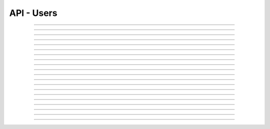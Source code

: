 .. Project-FiFo documentation master file, created by
   Heinz N. Gies on Fri Aug 15 03:25:49 2014.

***********
API - Users
***********

.. http:get:: /users

   Lists all users.

   **Related permissions**

      users -> ID -> list

   **Example request**:

   .. sourcecode:: http

     GET /users HTTP/1.1
     host: cloud.project-fifo.net
     accept: applicaiton/json
     x-snarl-token: 1b2230af-03bb-4bf7-ab49-86fab503bf16

   **Example response**:

   .. sourcecode:: http

     HTTP/1.1 200 OK
     vary: Accept
     content-type: application/json
     x-snarl-token: 1b2230af-03bb-4bf7-ab49-86fab503bf16

     ["b7c658e0-2ddb-46dd-8973-4a59ffc9957e"]


   :reqheader accept: the accepted encoding, valid is ``application/json``
   :reqheader x-snarl-token: the snarl token for this session
   :reqheader x-full-list: true - to get a full list instead of UUIDs
   :reqheader x-full-fields: fields to include in the full list - please see: :http:get:`/users/(uuid:user)`
   :resheader content-type: the returned datatype, usually ``application/json``
   :resheader x-snarl-token: the snarl token for this session

   :status 200: the user list is returned
   :status 403: user is not authoriyed
   :status 503: one or more subsystems could not be reached

____


.. http:post:: /users

   Creates a new user.

   **Related permissions**

      users -> ID -> create
  
   **Example request**:

   .. sourcecode:: http

     POST /api/0.1.0/users HTTP/1.1
     Accept: application/json
     x-snarl-token: b73b7780-7677-430b-81ef-a57427d166b2
     Content-Type: application/json

     {
     "user":"Example",
     "password":"secret"
     }

   **Example response**:

   .. sourcecode:: http

     HTTP/1.1 303 See Other
     x-snarl-token: b73b7780-7677-430b-81ef-a57427d166b2
     vary: accept
     location: /api/0.1.0/users/7df734a1-7332-45da-aa2a-9a3d856fa58a

   :reqheader accept: the accepted encoding, valid is ``application/json``
   :reqheader x-snarl-token: the snarl token for this session
   :reqheader content-type: the returned datatype, usually ``application/json``
   :resheader x-snarl-token: the snarl token for this session

   :status 200: the user list is returned
   :status 303: redirect to the session :http:get:`/users/(uuid:user)`
   :status 403: user is not authorized
   :status 503: one or more subsystems could not be reached

   :>json string user: name of the new user
   :>json string password: password for the new user
  
____


.. http:get:: /users/(uuid:user)

   Returns user with given *uuid*.

   **Related permissions**

      users -> ID -> get

   **Example request**:

   .. sourcecode:: http

     GET /users/b7c658e0-2ddb-46dd-8973-4a59ffc9957e HTTP/1.1
     host: cloud.project-fifo.net
     accept: applicaiton/json
     x-snarl-token: 1b2230af-03bb-4bf7-ab49-86fab503bf16

   **Example response**:

   .. sourcecode:: http

     HTTP/1.1 200 OK
     vary: Accept
     content-type: application/json
     x-snarl-token: 1b2230af-03bb-4bf7-ab49-86fab503bf16

     {
      "uuid": "b7c658e0-2ddb-46dd-8973-4a59ffc9957e",
      "name": "admin",
      "roles": [],
      "org": "",
      "orgs": [],
      "permissions": [["..."]],
      "keys": {"key-id": "ssh-rsa ..."},
      "yubikeys": [],
      "metadata": {}
     }


   :reqheader accept: the accepted encoding, valid is ``application/json``
   :reqheader x-snarl-token: the snarl token for this session
   :resheader content-type: the returned datatype, usually ``application/json``
   :resheader x-snarl-token: the snarl token for this session

   :status 200: the user information is returned
   :status 404: the user was not found
   :status 403: user is not authoriyed
   :status 503: one or more subsystems could not be reached

   :>json string uuid: UUID of the user that is logged in
   :>json string name: name of the user that is logged in
   :>json array roles: list of role-UUIDs the user is a member of
   :>json string org: UUID of the currently active organization of the user
   :>json array orgs: list of org-uuid the user is member of
   :>json array permissions: list of permissions the user is granted
   :>json object keys: SSH public keys registered for the user
   :>json array yubikeys: YubiKey ID's for the user
   :>json object metadata: metadata associated with the user

____


.. http:put:: /users/(uuid:user)

   Changes password for user with given *uuid*.

   **Related permissions**

      users -> ID -> passwd

   **Example request**:

   .. sourcecode:: http

     PUT /api/0.1.0/users/7df734a1-7332-45da-aa2a-9a3d856fa58a HTTP/1.1
     Accept: application/json
     x-snarl-token: b73b7780-7677-430b-81ef-a57427d166b2
     Content-Type: application/json

     {"password":"top secret"}

   **Example response**:

   .. sourcecode:: http

     HTTP/1.1 204 No Content
     x-snarl-token: 1b2230af-03bb-4bf7-ab49-86fab503bf16

   :reqheader accept: the accepted encoding, valid is ``application/json``
   :reqheader x-snarl-token: the snarl token for this session
   :reqheader content-type: the returned datatype, usually ``application/json``
   :resheader x-snarl-token: the snarl token for this session

   :status 204: no content
   :status 403: user is not authorized
   :status 404: the user could not be found.
   :status 503: one or more subsystems could not be reached

   :>json string password: password you want to set for the user

____


.. http:delete:: /users/(uuid:user)

   Deletes user with given *uuid*.

   **Related permissions**

    users -> ID -> delete

   **Example request**:

   .. sourcecode:: http

     DELETE /users/b7c658e0-2ddb-46dd-8973-4a59ffc9957e HTTP/1.1
     host: cloud.project-fifo.net
     x-snarl-token: 1b2230af-03bb-4bf7-ab49-86fab503bf16

   **Example response**:

   .. sourcecode:: http

     HTTP/1.1 204 No Content
     x-snarl-token: 1b2230af-03bb-4bf7-ab49-86fab503bf16

   :reqheader x-snarl-token: the snarl token for this session
   :resheader x-snarl-token: the snarl token for this session

   :status 204: the user was successfully deleted
   :status 404: the user was not found
   :status 503: one or more subsystems could not be reached

____


.. http:get:: /users/(uuid:user)/permissions

   Lists permissions for user with given *uuid*.

   **Related permissions**

     users -> ID -> get

   **Example request**:

   .. sourcecode:: http

     GET /users/b7c658e0-2ddb-46dd-8973-4a59ffc9957e/permissions HTTP/1.1
     host: cloud.project-fifo.net
     accept: applicaiton/json
     x-snarl-token: 1b2230af-03bb-4bf7-ab49-86fab503bf16

   **Example response**:

   .. sourcecode:: http

     HTTP/1.1 200 OK
     vary: Accept
     content-type: application/json
     x-snarl-token: 1b2230af-03bb-4bf7-ab49-86fab503bf16

      [["..."]]


   :reqheader accept: the accepted encoding, valid is ``application/json``
   :reqheader x-snarl-token: the snarl token for this session
   :resheader content-type: the returned datatype, usually ``application/json``
   :resheader x-snarl-token: the snarl token for this session

   :status 200: the user information is returned
   :status 404: the user was not found
   :status 403: user is not authorized
   :status 503: one or more subsystems could not be reached

   :<json array permissions: list of permissions the user is granted

____


.. http:put:: /users/(uuid:user)/permissions/<permission>

   Grants <permission> to user with given *uuid*.

   **Related permissions**

     users -> ID -> grant
     permissions -> PERMISSIONS -> grant

   **Example request**:

   .. sourcecode:: http

     PUT /api/0.1.0/users/7df734a1-7332-45da-aa2a-9a3d856fa58a/permissions/groupings/35c4cfbb-057c-455b-93f8-e93205d44ada/get HTTP/1.1
     Accept: application/json
     x-snarl-token: b73b7780-7677-430b-81ef-a57427d166b2

   **Example response**:

   .. sourcecode:: http

     HTTP/1.1 201 Created
     x-snarl-token: b73b7780-7677-430b-81ef-a57427d166b2
     vary: accept

   :reqheader accept: the accepted encoding, valid is ``application/json``
   :reqheader x-snarl-token: the snarl token for this session
   :resheader x-snarl-token: the snarl token for this session

   :status 201: 
   :status 403: user is not authorized
   :status 404: the user could not be found.
   :status 503: one or more subsystems could not be reached


____


.. http:delete:: /users/(uuid:user)/permissions/<permission>

   Revokes <permission> for user with given *uuid*.

   **Related permissions**

      * users -> ID -> revoke
      * permissions -> PERMISSION -> revoke

   **Example request**:

   .. sourcecode:: http

     DELETE /users/b7c658e0-2ddb-46dd-8973-4a59ffc9957e/permissions/users/b7c658e0-2ddb-46dd-8973-4a59ffc9957e/... HTTP/1.1
     host: cloud.project-fifo.net
     x-snarl-token: 1b2230af-03bb-4bf7-ab49-86fab503bf16

   **Example response**:

   .. sourcecode:: http

     HTTP/1.1 204 No Content
     x-snarl-token: 1b2230af-03bb-4bf7-ab49-86fab503bf16

   :reqheader x-snarl-token: the snarl token for this session
   :resheader x-snarl-token: the snarl token for this session

   :status 204: the permission was successfully revoked from the user
   :status 404: the permission was not found for that user
   :status 503: one or more subsystems could not be reached

____


.. http:get:: /users/(uuid:user)/roles

   Lists roles for user with given *uuid*.

   **Related permissions**

      users -> ID -> get

   **Example request**:

   .. sourcecode:: http

     GET /users/b7c658e0-2ddb-46dd-8973-4a59ffc9957e/roles HTTP/1.1
     host: cloud.project-fifo.net
     accept: applicaiton/json
     x-snarl-token: 1b2230af-03bb-4bf7-ab49-86fab503bf16

   **Example response**:

   .. sourcecode:: http

     HTTP/1.1 200 OK
     vary: Accept
     content-type: application/json
     x-snarl-token: 1b2230af-03bb-4bf7-ab49-86fab503bf16

      [91740c18-3a33-11e4-b9cf-13aca1131ce1]

   :reqheader accept: the accepted encoding, valid is ``application/json``
   :reqheader x-snarl-token: the snarl token for this session
   :resheader content-type: the returned datatype, usually ``application/json``
   :resheader x-snarl-token: the snarl token for this session

   :status 200: user's roles are returned
   :status 404: no roles were found
   :status 403: user is not authorized
   :status 503: one or more subsystems could not be reached

   :>json array roles: list of roles the user is part of

____


.. http:put:: /users/(uuid:user)/roles/(uuid:role)

   Joins user with given *uuid* to role with given *uuid*.

   **Related permissions**

     users -> ID -> join
     roles -> ID -> join

   **Example request**:

   .. sourcecode:: http

     PUT /api/0.1.0/users/7df734a1-7332-45da-aa2a-9a3d856fa58a/roles/094a757b-84cd-46df-92bb-279a943fa489 HTTP/1.1
     Accept: application/json
     x-snarl-token: b73b7780-7677-430b-81ef-a57427d166b2

   **Example response**:

   .. sourcecode:: http

     HTTP/1.1 204 No Content
     x-snarl-token: b73b7780-7677-430b-81ef-a57427d166b2
     vary: accept

   :reqheader accept: the accepted encoding, valid is ``application/json``
   :reqheader x-snarl-token: the snarl token for this session
   :resheader x-snarl-token: the snarl token for this session

   :status 204: no content
   :status 403: user is not authorized
   :status 404: the user could not be found.
   :status 503: one or more subsystems could not be reached
____


.. http:delete:: /users/(uuid:user)/roles/(uuid:role)

   Deletes role with given *uuid* from user with given *uuid*.

   **Related permissions**

      * users -> UUID -> edit
      * roles -> ID -> edit

   **Example request**:

   .. sourcecode:: http

     DELETE /users/b7c658e0-2ddb-46dd-8973-4a59ffc9957e/roles/c7c658e0-2ddb-46dd-8973-4a59ffc9957e HTTP/1.1
     host: cloud.project-fifo.net
     x-snarl-token: 1b2230af-03bb-4bf7-ab49-86fab503bf16

   **Example response**:

   .. sourcecode:: http

     HTTP/1.1 204 No Content
     x-snarl-token: 1b2230af-03bb-4bf7-ab49-86fab503bf16

   :reqheader x-snarl-token: the snarl token for this session
   :resheader x-snarl-token: the snarl token for this session

   :status 204: the role was successfully deleted for the user
   :status 404: the role was not found for the user
   :status 503: one or more subsystems could not be reached

____


.. http:get:: /users/(uuid:user)/keys

   Lists all install keys for user with given *uuid*.

   **Related permissions**

      users -> UUID -> get

   **Example request**:

   .. sourcecode:: http

     GET /users/b7c658e0-2ddb-46dd-8973-4a59ffc9957e/keys HTTP/1.1
     host: cloud.project-fifo.net
     accept: applicaiton/json
     x-snarl-token: 1b2230af-03bb-4bf7-ab49-86fab503bf16

   **Example response**:

   .. sourcecode:: http

     HTTP/1.1 200 OK
     vary: Accept
     content-type: application/json
     x-snarl-token: 1b2230af-03bb-4bf7-ab49-86fab503bf16


      {"key-id": "ssh-rsa ..."}

   :reqheader accept: the accepted encoding, valid is ``application/json``
   :reqheader x-snarl-token: the snarl token for this session
   :resheader content-type: the returned datatype, usually ``application/json``
   :resheader x-snarl-token: the snarl token for this session

   :status 200: the user's keys are returned
   :status 404: the user was not found
   :status 403: user is not authorized
   :status 503: one or more subsystems could not be reached

   :>json object keys: list of keys the user has access to

____


.. http:put:: /users/(uuid:user)/keys

   Adds a new SSH key to user with given *uuid*.

   **Related permissions**

      users -> UUID -> edit

   **Example request**:

   .. sourcecode:: http

     PUT /api/0.1.0/users/7df734a1-7332-45da-aa2a-9a3d856fa58a/keys HTTP/1.1
     Accept: application/json
     x-snarl-token: b73b7780-7677-430b-81ef-a57427d166b2
     Content-Type: application/json

     {
     "test@testhost":"ssh-rsa AAAAB3NzaC1yc2EAAAADAQABAAABAQDZyw2HsD2TBPpBcCJLge4Eu1N   9IXHx0S9APSdC4GEre3h4huNT9LUA78oOB1LDIyqmwbHy5yqVVBht4awmcveaSsBIDEPBrU+ZrSeibg3i   kQxBYA+7IG8gwvEqxI9EdbnF6eqstfiUIaLsLuUY2E2b2DGIohy/NIw0tccchLR0kHUGz4yjmMZg78X9ux2VqFhlTfj3xDsagxFjo90FQkrO32SLULFS9fG5Ki8vsvhfkhhtgct74i894lj4DRThqmvgygODXcyvi/wtixaqKqcn+Y1JCr5AsvXvYmWQzdRh9Rv77j0mleo0xqosqXIH1HqsM4CJmdYGCPU7JB6k0j/H test@testhost"
     }

   **Example response**:

   .. sourcecode:: http

     HTTP/1.1 204 No Content
     Content-Type: application/json
     x-snarl-token: b73b7780-7677-430b-81ef-a57427d166b2
     vary: accept

   :reqheader accept: the accepted encoding, valid is ``application/json``
   :reqheader x-snarl-token: the snarl token for this session
   :reqheader content-type: the returned datatype, usually ``application/json``
   :resheader x-snarl-token: the snarl token for this session

   :status 204: no content
   :status 403: user is not authorized
   :status 404: the user could not be found.
   :status 503: one or more subsystems could not be reached

   :>json string key: key that is to be added to the user
____


.. http:delete:: /users/(uuid:user)/keys/(uuid:key)

   Deltes key with given *uuid* for user with given *uuid*.

   **Related permissions**

      users -> UUID -> edit

   **Example request**:

   .. sourcecode:: http

     DELETE /users/b7c658e0-2ddb-46dd-8973-4a59ffc9957e/keys/b7c658e0-2ddb-46dd-8973-4a59ffc9957e HTTP/1.1
     host: cloud.project-fifo.net
     x-snarl-token: 1b2230af-03bb-4bf7-ab49-86fab503bf16

   **Example response**:

   .. sourcecode:: http

     HTTP/1.1 204 No Content
     x-snarl-token: 1b2230af-03bb-4bf7-ab49-86fab503bf16

   :reqheader x-snarl-token: the snarl token for this session
   :resheader x-snarl-token: the snarl token for this session

   :status 204: the key was successfully deleted from the user
   :status 404: the key was not found for the user
   :status 503: one or more subsystems could not be reached

____


.. http:get:: /users/(uuid:user)/yubikeys

   Lists all install keys for user with given *uuid*.

   **Related permissions**

      users -> UUID -> get

   **Example request**:

   .. sourcecode:: http

     GET /users/b7c658e0-2ddb-46dd-8973-4a59ffc9957e/yubikeys HTTP/1.1
     host: cloud.project-fifo.net
     accept: applicaiton/json
     x-snarl-token: 1b2230af-03bb-4bf7-ab49-86fab503bf16

   **Example response**:

   .. sourcecode:: http

     HTTP/1.1 200 OK
     vary: Accept
     content-type: application/json
     x-snarl-token: 1b2230af-03bb-4bf7-ab49-86fab503bf16

      []

   :reqheader accept: the accepted encoding, valid is ``application/json``
   :reqheader x-snarl-token: the snarl token for this session
   :resheader content-type: the returned datatype, usually ``application/json``
   :resheader x-snarl-token: the snarl token for this session

   :status 200: the user's yubikeys are returned
   :status 404: no yubikeys were found
   :status 403: user is not authorized
   :status 503: one or more subsystems could not be reached

   :>json array yobikeys: list of yubikeys the user has access to

____


.. http:put:: /users/(uuid:user)/yubikeys

   Adds a new SSH key to user with given *uuid*.

   **Related permissions**

   **Exmaple request**:

   .. sourcecode:: http

     PUT /api/0.1.0/users/7df734a1-7332-45da-aa2a-9a3d856fa58a/yubikeys HTTP/1.1
     Accept: application/json
     x-snarl-token: b73b7780-7677-430b-81ef-a57427d166b2
     Content-Type: application/json

     {"otp":"someyubikeyotp"}

   **Example response**:

   .. sourcecode:: http

     HTTP/1.1 204 No Content
     x-snarl-token: 1b2230af-03bb-4bf7-ab49-86fab503bf16

   :reqheader accept: the accepted encoding, valid is ``application/json``
   :reqheader x-snarl-token: the snarl token for this session
   :reqheader content-type: the returned datatype, usually ``application/json``
   :resheader x-snarl-token: the snarl token for this session

   :status 204: no content
   :status 403: user is not authorized
   :status 404: the user could not be found.
   :status 503: one or more subsystems could not be reached

   :>json string key: YUBIkey OTP that is to be added to the user


____


.. http:delete:: /users/(uuid:user)/yubikeys/(uuid:key)

   Deletes key with given *uuid* for user with given *uuid*.

   **Related permissions**

      users -> UUID -> edit

   **Example request**:

   .. sourcecode:: http

      DELETE /users/b7c658e0-2ddb-46dd-8973-4a59ffc9957e/yubikeys/b7c658e0-2ddb-46dd-8973-4a59ffc9957e HTTP/1.1
      host: cloud.project-fifo.net
      x-snarl-token: 1b2230af-03bb-4bf7-ab49-86fab503bf16

   **Example response**:

   .. sourcecode:: http

     HTTP/1.1 204 No Content
     x-snarl-token: 1b2230af-03bb-4bf7-ab49-86fab503bf16

   :reqheader x-snarl-token: the snarl token for this session
   :resheader x-snarl-token: the snarl token for this session

   :status 204: the key was successfully deleted from the user
   :status 404: the key was not found for the user
   :status 503: one or more subsystems could not be reached

____


.. http:get:: /users/(uuid:user)/orgs

   Lists all user orgs.

   *Related permissions**

      users -> ID -> get

   **Example request**:

   .. sourcecode:: http

     GET /users/b7c658e0-2ddb-46dd-8973-4a59ffc9957e/orgs HTTP/1.1
     host: cloud.project-fifo.net
     accept: applicaiton/json
     x-snarl-token: 1b2230af-03bb-4bf7-ab49-86fab503bf16

   **Example response**:

   .. sourcecode:: http

     HTTP/1.1 200 OK
     vary: Accept
     content-type: application/json
     x-snarl-token: 1b2230af-03bb-4bf7-ab49-86fab503bf16

      [916a16ae-3a33-11e4-9d26-1ffeeda8b532]

   :reqheader accept: the accepted encoding, valid is ``application/json``
   :reqheader x-snarl-token: the snarl token for this session
   :resheader content-type: the returned datatype, usually ``application/json``
   :resheader x-snarl-token: the snarl token for this session

   :status 200: the user's organizations are returned
   :status 404: no organizations were not found
   :status 403: user is not authorized
   :status 503: one or more subsystems could not be reached

   :>json array orgs: list of organizations the user is a part of

____


.. http:put:: /users/<(uuid:user)>/orgs/(uuid:org)

   Joins user with given *uuuid* to org with given *uuid* (optionally sets it to active).

   **Related permissions**

      * users -> ID -> join
      * roles -> ID join
   
   **Example request**:

   .. sourcecode:: http

     PUT /api/0.1.0/users/7df734a1-7332-45da-aa2a-9a3d856fa58a/orgs/c1590249-1b2c-4440-952b-eef2ff83ed1f HTTP/1.1
     Accept: application/json
     x-snarl-token: b73b7780-7677-430b-81ef-a57427d166b2

   **Example response**:

   .. sourcecode:: http

     HTTP/1.1 204 No Content
     x-snarl-token: b73b7780-7677-430b-81ef-a57427d166b2
     vary: accept

   :reqheader accept: the accepted encoding, valid is ``application/json``
   :reqheader x-snarl-token: the snarl token for this session
   :resheader x-snarl-token: the snarl token for this session

   :status 204: no content
   :status 403: user is not authorized
   :status 404: the user could not be found.
   :status 503: one or more subsystems could not be reached

____


.. http:put:: /users/(uuid:user)/metadata[/...]

   Sets a metadata key for user with given *uuid*.

   **Related permissions**

      users -> UUID -> edit

   **Example request**:

   .. sourcecode:: http

     PUT /api/0.1.0/vms/2ca285a3-05a8-4ca6-befd-78fa994929ab/metadata/jingles HTTP/1.1
     Accept: application/json
     x-snarl-token: d2d685b7-714d-4d28-bb7c-6f80b29da4dd
     Content-Type: application/json

     {"notes":  [{"text":"yap","created_at":"2014-09-13T01:34:03.379Z"}]}

   **Example response**:

   .. sourcecode:: http

     HTTP/1.1 204 No Content
     x-snarl-token: d2d685b7-714d-4d28-bb7c-6f80b29da4dd
     vary: accept

   :reqheader accept: the accepted encoding, alis is ``application/json``
   :reqheader x-snarl-token: the snarl token for this session
   :reqheader content-type: the provided datatype, usually ``application/json``
   :resheader x-snarl-token: the snarl token for this session

   :status 204: no content
   :status 404: the VM could not be found
   :status 403: user is not authorized
   :status 503: one or more subsystems could not be reached

   :>json string <key>: values to store under this key

____


.. http:delete:: /users/(uuid:user)/metadata/...

   Removes a key from the metadata for user with given *uuid*.

   **Related permissions**

      users -> UUID -> edit

   **Example request**:

   .. sourcecode:: http

     DELETE /users/b7c658e0-2ddb-46dd-8973-4a59ffc9957e/metadata/... HTTP/1.1
     host: cloud.project-fifo.net
     x-snarl-token: 1b2230af-03bb-4bf7-ab49-86fab503bf16

   **Example response**:

   .. sourcecode:: http

     HTTP/1.1 204 No Content
     x-snarl-token: 1b2230af-03bb-4bf7-ab49-86fab503bf16

   :reqheader x-snarl-token: the snarl token for this session
   :resheader x-snarl-token: the snarl token for this session

   :status 204: the metadata key was successfully deleted from the user
   :status 404: the metadata key was not found for the user
   :status 503: one or more subsystems could not be reached
